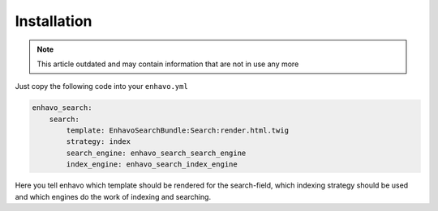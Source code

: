 Installation
============

.. note::

  This article outdated and may contain information that are not in use any more

Just copy the following code into your ``enhavo.yml``

.. code-block:: yaml

    enhavo_search:
        search:
            template: EnhavoSearchBundle:Search:render.html.twig
            strategy: index
            search_engine: enhavo_search_search_engine
            index_engine: enhavo_search_index_engine

Here you tell enhavo which template should be rendered for the search-field,
which indexing strategy should be used and which engines do the work of indexing and searching.

